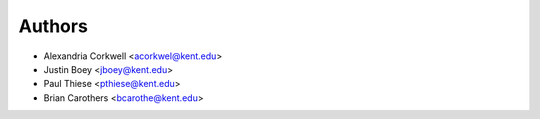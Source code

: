 Authors
=======

* Alexandria Corkwell <acorkwel@kent.edu>
* Justin Boey <jboey@kent.edu>
* Paul Thiese <pthiese@kent.edu>
* Brian Carothers <bcarothe@kent.edu>
